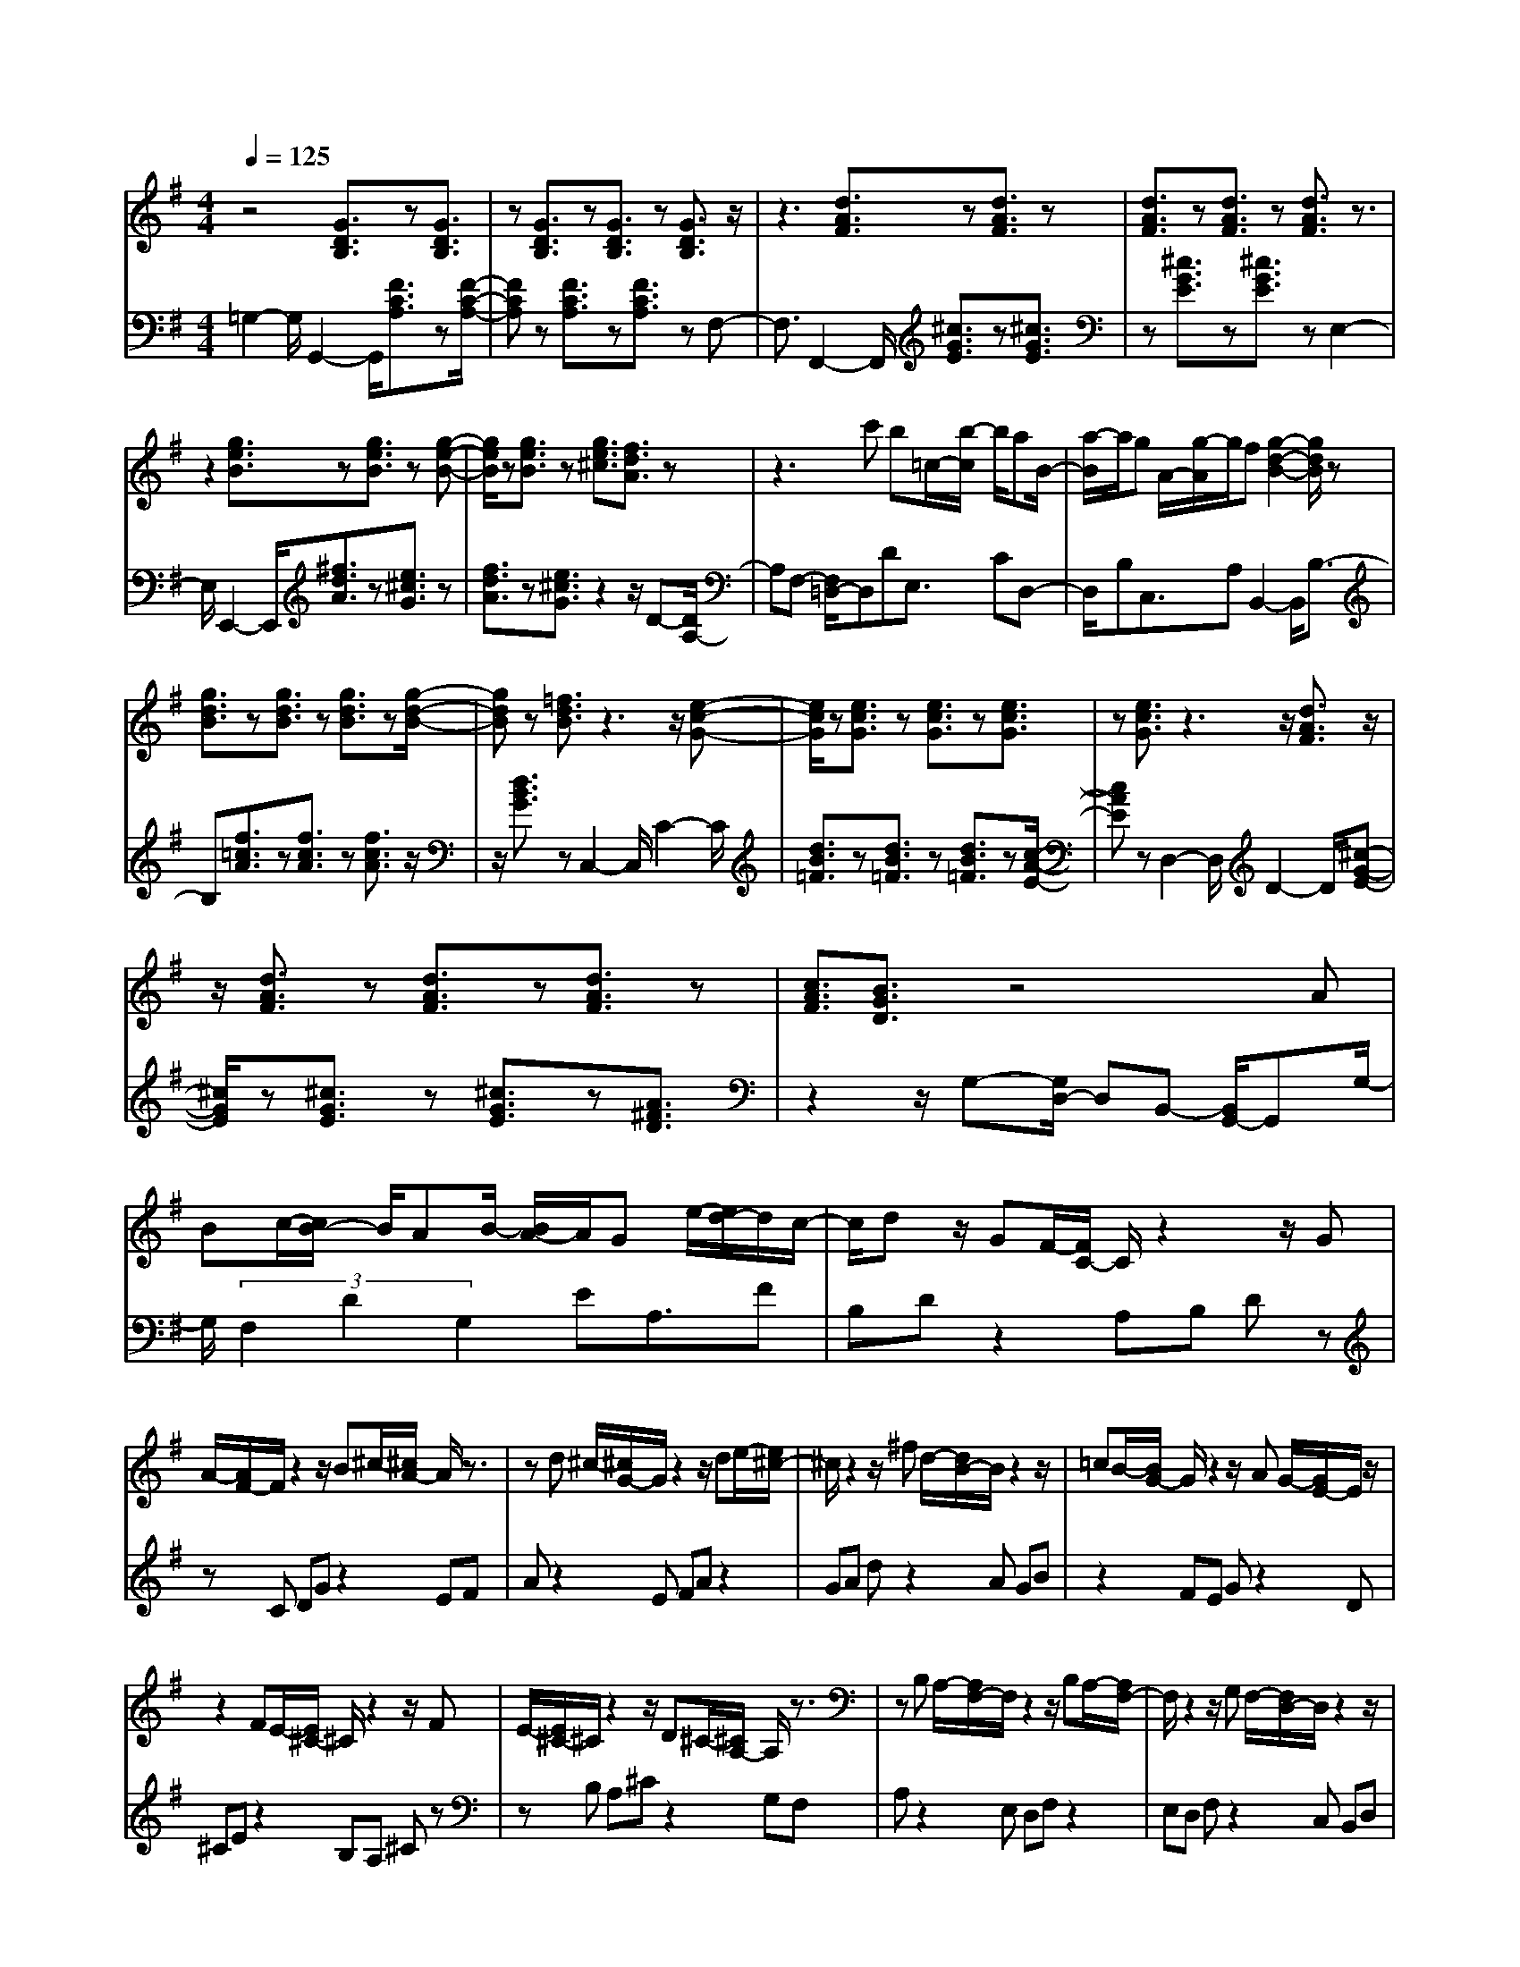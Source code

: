 % input file /home/ubuntu/MusicGeneratorQuin/training_data/bach_new/988-v29.mid
% format 1 file 17 tracks
X: 1
T: 
M: 4/4
L: 1/8
Q:1/4=125
% Last note suggests Phrygian mode tune
K:G % 1 sharps
%untitled
% Time signature=3/4  MIDI-clocks/click=24  32nd-notes/24-MIDI-clocks=8
% MIDI Key signature, sharp/flats=1  minor=0
%A
%A'
%B
%B'
V:1
%Solo Harpsichord with 2 Manuals
%%MIDI program 6
z4 [G3/2D3/2B,3/2]z[G3/2D3/2B,3/2]|z[G3/2D3/2B,3/2]z[G3/2D3/2B,3/2]z [G3/2D3/2B,3/2]z/2|z3[d3/2A3/2F3/2]z[d3/2A3/2F3/2]z|[d3/2A3/2F3/2]z[d3/2A3/2F3/2] z[d3/2A3/2F3/2]z3/2|
z2 [g3/2e3/2B3/2]z[g3/2e3/2B3/2] z[g-e-B-]|[g/2e/2B/2]z[g3/2e3/2B3/2]z [g3/2e3/2^c3/2][f3/2d3/2A3/2]z|z3c' b=c/2-[b/2-c/2] b/2aB/2-|[a/2-B/2]a/2g A/2-[g/2-A/2]g/2f[g2-d2-B2-][g/2d/2B/2]z|
[g3/2d3/2B3/2]z[g3/2d3/2B3/2] z[g3/2d3/2B3/2]z[g/2-d/2-B/2-]|[gdB]z [=f3/2d3/2B3/2]z3z/2[e-c-G-]|[e/2c/2G/2]z[e3/2c3/2G3/2]z [e3/2c3/2G3/2]z[e3/2c3/2G3/2]|z[e3/2c3/2G3/2]z3z/2 [d3/2A3/2F3/2]z/2|
z/2[d3/2A3/2F3/2] z[d3/2A3/2F3/2]z[d3/2A3/2F3/2]z|[c3/2A3/2F3/2][B3/2G3/2D3/2]z4A|Bc/2-[c/2B/2-] B/2AB/2- [B/2A/2-]A/2G e/2-[e/2d/2-]d/2c/2-|c/2dz/2 GF/2-[F/2C/2-] C/2z2z/2G|
A/2-[A/2F/2-]F/2z2z/2 B^c/2-[^c/2A/2-] A/2z3/2|zd ^c/2-[^c/2G/2-]G/2z2z/2 de/2-[e/2^c/2-]|^c/2z2z/2^f d/2-[d/2B/2-]B/2z2z/2|=cB/2-[B/2G/2-] G/2z2z/2A G/2-[G/2E/2-]E/2z/2|
z2 FE/2-[E/2^C/2-] ^C/2z2z/2F|E/2-[E/2^C/2-]^C/2z2z/2 D^C/2-[^C/2A,/2-] A,/2z3/2|zB, A,/2-[A,/2F,/2-]F,/2z2z/2 B,A,/2-[A,/2F,/2-]|F,/2z2z/2G, F,/2-[F,/2D,/2-]D,/2z2z/2|
E,D,/2-[D,/2B,,/2-] B,,/2z2z/2E, D,/2-[D,/2B,,/2-]B,,/2z/2|z2 C,B,,/2-[B,,/2G,,/2-] G,,/2z2z/2A,,|G,,/2-[G,,/2E,,/2-]E,,/2z3/2G, A,E/2-[E/2A,/2-] A,/2G,z/2|F,A, D/2-[D/2A,/2-]A,/2F,z/2E, G,^C/2-[^C/2G,/2-]|
G,/2E,z3z/2[D3/2A,3/2F,3/2]z[D/2-A,/2-F,/2-]|[DA,F,]z [D3/2A,3/2F,3/2]z4z/2|z4 [G3/2D3/2B,3/2]z[G3/2D3/2B,3/2]|z[G3/2D3/2B,3/2]z[G3/2D3/2B,3/2]z [G3/2D3/2B,3/2]z/2|
z3[d3/2A3/2F3/2]z[d3/2A3/2F3/2]z|[d3/2A3/2F3/2]z[d3/2A3/2F3/2] z[d3/2A3/2F3/2]z3/2|z2 [g3/2e3/2B3/2]z[g3/2e3/2B3/2] z[g-e-B-]|[g/2e/2B/2]z[g3/2e3/2B3/2]z [g3/2e3/2^c3/2][f3/2d3/2A3/2]z|
z3c' b=c/2-[b/2-c/2] b/2aB/2-|[a/2-B/2]a/2g A/2-[g/2-A/2]g/2f[g2-d2-B2-][g/2d/2B/2]z|[g3/2d3/2B3/2]z[g3/2d3/2B3/2] z[g3/2d3/2B3/2]z[g/2-d/2-B/2-]|[gdB]z [=f3/2d3/2B3/2]z3z/2[e-c-G-]|
[e/2c/2G/2]z[e3/2c3/2G3/2]z [e3/2c3/2G3/2]z[e3/2c3/2G3/2]|z[e3/2c3/2G3/2]z3z/2 [d3/2A3/2F3/2]z/2|z/2[d3/2A3/2F3/2] z[d3/2A3/2F3/2]z[d3/2A3/2F3/2]z|[c3/2A3/2F3/2][B3/2G3/2D3/2]z4A|
Bc/2-[c/2B/2-] B/2AB/2- [B/2A/2-]A/2G e/2-[e/2d/2-]d/2c/2-|c/2dz/2 GF/2-[F/2=C/2-] C/2z2z/2G|A/2-[A/2F/2-]F/2z2z/2 B^c/2-[^c/2A/2-] A/2z3/2|zd ^c/2-[^c/2G/2-]G/2z2z/2 de/2-[e/2^c/2-]|
^c/2z2z/2^f d/2-[d/2B/2-]B/2z2z/2|=cB/2-[B/2G/2-] G/2z2z/2A G/2-[G/2E/2-]E/2z/2|z2 FE/2-[E/2^C/2-] ^C/2z2z/2F|E/2-[E/2^C/2-]^C/2z2z/2 D^C/2-[^C/2A,/2-] A,/2z3/2|
zB, A,/2-[A,/2F,/2-]F,/2z2z/2 B,A,/2-[A,/2F,/2-]|F,/2z2z/2G, F,/2-[F,/2D,/2-]D,/2z2z/2|E,D,/2-[D,/2B,,/2-] B,,/2z2z/2E, D,/2-[D,/2B,,/2-]B,,/2z/2|z2 C,B,,/2-[B,,/2G,,/2-] G,,/2z2z/2A,,|
G,,/2-[G,,/2E,,/2-]E,,/2z3/2G, A,E/2-[E/2A,/2-] A,/2G,z/2|F,A, D/2-[D/2A,/2-]A,/2F,z/2E, G,^C/2-[^C/2G,/2-]|G,/2E,z3z/2[D3/2A,3/2F,3/2]z[D/2-A,/2-F,/2-]|[DA,F,]z [D3/2A,3/2F,3/2]z4z/2|
z2 ba/2-[a/2f/2-] f/2z2z/2g|f/2-[f/2d/2-]d/2z2z/2 ed/2-[d/2B/2-] B/2z3/2|ze d/2-[d/2B/2-]B/2z2z/2 cB/2-[B/2G/2-]|G/2z2z/2A G/2-[G/2E/2-]E/2z2z/2|
=FE/2-[E/2=C/2-] C/2z2z/2D C/2-[C/2A,/2-]A,/2z/2|z2 B,A,/2-[A,/2F,/2-] F,/2z2z/2G,|F,/2-[F,/2^D,/2-]^D,/2z2z/2 E,^D,/2-[^D,/2B,,/2-] B,,/2z3/2|zC, B,,/2-[B,,/2G,,/2-]G,,/2z4z/2|
[e3/2B3/2G3/2]z[e3/2B3/2G3/2] z[e3/2B3/2G3/2]z[e/2-B/2-G/2-]|[eBG]z [e3/2B3/2G3/2]z3z/2[e-B-G-]|[e/2B/2G/2]z[e3/2B3/2G3/2]z [e3/2B3/2G3/2]z[e3/2B3/2G3/2]|z[e3/2B3/2G3/2]z/2f ga/2-[b/2-a/2] b/2c'3/2|
ba g/2-[g/2f/2-]f/2e^d/2-[^d/2c/2-]c/2 BA/2-[A/2G/2-]|G/2^FE-[e/2-B/2-G/2-E/2][eBG] z[e3/2B3/2G3/2]z[c/2-G/2-E/2-]|[cGE]z [c3/2G3/2E3/2]z[G3/2E3/2B,3/2] z[G-E-B,-]|[G/2E/2B,/2]z/2E, =F,^F,/2-[G,/2-F,/2] G,/2^G,z/2 B,C|
D/2-[D/2C/2-]C/2B,C/2-[D/2-C/2]D/2 EF/2-[G/2-F/2] G/2Az/2|=D,^D, E,/2-[=F,/2-E,/2]=F,/2^F,z/2A, B,C/2-[C/2B,/2-]|B,/2A,B,/2- [C/2-B,/2]C/2D E/2-[F/2-E/2]F/2GCz/2|=FE/2-[E/2C/2-] C/2z2z/2D C/2-[C/2A,/2-]A,/2z/2|
z2 B,A,/2-[A,/2F,/2-] F,/2z2z/2B|A/2-[A/2^F/2-]F/2z2z/2 GF/2-[F/2D/2-] D/2z3/2|zE D/2-[D/2B,/2-]B,/2z2z/2 e=d/2-[d/2B/2-]|B/2z2z/2c B/2-[B/2G/2-]G/2z2z/2|
AG/2-[G/2E/2-] E/2z2z/2a g/2-[g/2e/2-]e/2z/2|z2 =fe/2-[e/2c/2-] c/2z2z/2d|c/2-[c/2A/2-]A/2z3/2A Bc/2-[d/2-c/2] d/2e3/2|dc B/2-[B/2A/2-]A/2G3/2F GA/2-[B/2-A/2]|
B/2cc/2 B2 z[g3/2d3/2B3/2]z[g/2-d/2-B/2-]|[gdB]z [g3/2d3/2B3/2]z4z/2|z2 ba/2-[a/2^f/2-] f/2z2z/2g|f/2-[f/2d/2-]d/2z2z/2 ed/2-[d/2B/2-] B/2z3/2|
ze d/2-[d/2B/2-]B/2z2z/2 cB/2-[B/2G/2-]|G/2z2z/2A G/2-[G/2E/2-]E/2z2z/2|=FE/2-[E/2C/2-] C/2z2z/2D C/2-[C/2A,/2-]A,/2z/2|z2 B,A,/2-[A,/2F,/2-] F,/2z2z/2=G,|
F,/2-[F,/2^D,/2-]^D,/2z2z/2 E,^D,/2-[^D,/2B,,/2-] B,,/2z3/2|zC, B,,/2-[B,,/2G,,/2-]G,,/2z4z/2|[e3/2B3/2G3/2]z[e3/2B3/2G3/2] z[e3/2B3/2G3/2]z[e/2-B/2-G/2-]|[eBG]z [e3/2B3/2G3/2]z3z/2[e-B-G-]|
[e/2B/2G/2]z[e3/2B3/2G3/2]z [e3/2B3/2G3/2]z[e3/2B3/2G3/2]|z[e3/2B3/2G3/2]z/2f ga/2-[b/2-a/2] b/2c'3/2|ba g/2-[g/2f/2-]f/2e^d/2-[^d/2c/2-]c/2 BA/2-[A/2G/2-]|G/2^FE-[e/2-B/2-G/2-E/2][eBG] z[e3/2B3/2G3/2]z[c/2-G/2-E/2-]|
[cGE]z [c3/2G3/2E3/2]z[G3/2E3/2B,3/2] z[G-E-B,-]|[G/2E/2B,/2]z/2E, =F,^F,/2-[G,/2-F,/2] G,/2^G,z/2 B,C|D/2-[D/2C/2-]C/2B,C/2-[D/2-C/2]D/2 EF/2-[G/2-F/2] G/2Az/2|=D,^D, E,/2-[=F,/2-E,/2]=F,/2^F,z/2A, B,C/2-[C/2B,/2-]|
B,/2A,B,/2- [C/2-B,/2]C/2D E/2-[F/2-E/2]F/2GCz/2|=FE/2-[E/2C/2-] C/2z2z/2D C/2-[C/2A,/2-]A,/2z/2|z2 B,A,/2-[A,/2F,/2-] F,/2z2z/2B|A/2-[A/2^F/2-]F/2z2z/2 GF/2-[F/2D/2-] D/2z3/2|
zE D/2-[D/2B,/2-]B,/2z2z/2 e=d/2-[d/2B/2-]|B/2z2z/2c B/2-[B/2G/2-]G/2z2z/2|AG/2-[G/2E/2-] E/2z2z/2a g/2-[g/2e/2-]e/2z/2|z2 =fe/2-[e/2c/2-] c/2z2z/2d|
c/2-[c/2A/2-]A/2z3/2A Bc/2-[d/2-c/2] d/2e3/2|dc B/2-[B/2A/2-]A/2G3/2F GA/2-[B/2-A/2]|B/2cc/2 B2 z[g3/2d3/2B3/2]z[g/2-d/2-B/2-]|[gdB]z [g3/2d3/2B3/2]
V:2
%--------------------------------------
%%MIDI program 6
=G,2- G,/2G,,2-G,,/2[F3/2C3/2A,3/2]z[F/2-C/2-A,/2-]|[FCA,]z [F3/2C3/2A,3/2]z[F3/2C3/2A,3/2] zF,-|F,3/2F,,2-F,,/2 [^c3/2G3/2E3/2]z[^c3/2G3/2E3/2]|z[^c3/2G3/2E3/2]z[^c3/2G3/2E3/2]z E,2-|
E,/2E,,2-E,,/2[^f3/2d3/2A3/2]z[e3/2^c3/2G3/2]z|[f3/2d3/2A3/2]z[e3/2^c3/2G3/2] z2 z/2D-[D/2A,/2-]|A,F,- [F,/2=D,/2-]D,DE,3/2 CD,-|D,/2B,C,3/2A, B,,2- B,,/2B,3/2-|
B,[f3/2=c3/2A3/2]z[f3/2c3/2A3/2]z [f3/2c3/2A3/2]z/2|z/2[d3/2B3/2G3/2] zC,2-C,/2C2-C/2|[d3/2B3/2=F3/2]z[d3/2B3/2=F3/2] z[d3/2B3/2=F3/2]z[c/2-A/2-E/2-]|[cAE]z D,2- D,/2D2-D/2[^c-G-E-]|
[^c/2G/2E/2]z[^c3/2G3/2E3/2]z [^c3/2G3/2E3/2]z[A3/2^F3/2D3/2]|z2 z/2G,-[G,/2D,/2-] D,B,,- [B,,/2G,,/2-]G,,G,/2-|G,/2(3F,2D2G,2EA,3/2F|B,D z2 A,B, Dz|
zC DG z2 EF|Az2E FA z2|GA dz2A GB|z2 FE Gz2D|
^CE z2 B,A, ^Cz|zB, A,^C z2 G,F,|A,z2E, D,F, z2|E,D, F,z2C, B,,D,|
z2 A,,G,, B,,z2A,,|G,,B,, z2 F,,E,, G,,z|zD,, ^C,,2- ^C,,/2^C,2-^C,/2D,-|D,3/2F,,2-F,,/2 G,,2- G,,/2A,,3/2-|
A,,D,,2-D,,/2D,2-D,/2 [^C3/2G,3/2E,3/2]z/2|z/2[^C3/2G,3/2E,3/2] zD,,4-D,,|G,2- G,/2G,,2-G,,/2[F3/2=C3/2A,3/2]z[F/2-C/2-A,/2-]|[FCA,]z [F3/2C3/2A,3/2]z[F3/2C3/2A,3/2] zF,-|
F,3/2F,,2-F,,/2 [^c3/2G3/2E3/2]z[^c3/2G3/2E3/2]|z[^c3/2G3/2E3/2]z[^c3/2G3/2E3/2]z E,2-|E,/2E,,2-E,,/2[f3/2d3/2A3/2]z[e3/2^c3/2G3/2]z|[f3/2d3/2A3/2]z[e3/2^c3/2G3/2] z2 z/2D-[D/2A,/2-]|
A,F,- [F,/2D,/2-]D,DE,3/2 CD,-|D,/2B,=C,3/2A, B,,2- B,,/2B,3/2-|B,[f3/2=c3/2A3/2]z[f3/2c3/2A3/2]z [f3/2c3/2A3/2]z/2|z/2[d3/2B3/2G3/2] zC,2-C,/2C2-C/2|
[d3/2B3/2=F3/2]z[d3/2B3/2=F3/2] z[d3/2B3/2=F3/2]z[c/2-A/2-E/2-]|[cAE]z D,2- D,/2D2-D/2[^c-G-E-]|[^c/2G/2E/2]z[^c3/2G3/2E3/2]z [^c3/2G3/2E3/2]z[A3/2^F3/2D3/2]|z2 z/2G,-[G,/2D,/2-] D,B,,- [B,,/2G,,/2-]G,,G,/2-|
G,/2(3F,2D2G,2EA,3/2F|B,D z2 A,B, Dz|zC DG z2 EF|Az2E FA z2|
GA dz2A GB|z2 FE Gz2D|^CE z2 B,A, ^Cz|zB, A,^C z2 G,F,|
A,z2E, D,F, z2|E,D, F,z2C, B,,D,|z2 A,,G,, B,,z2A,,|G,,B,, z2 F,,E,, G,,z|
zD,, ^C,,2- ^C,,/2^C,2-^C,/2D,-|D,3/2F,,2-F,,/2 G,,2- G,,/2A,,3/2-|A,,D,,2-D,,/2D,2-D,/2 [^C3/2G,3/2E,3/2]z/2|z/2[^C3/2G,3/2E,3/2] zD,,4-D,,|
df z2 ed fz|z=c Bd z2 AG|Bz2A GB z2|FE Gz2D =CE|
z2 B,A, Cz2G,|F,A, z2 E,^D, F,z|z^C, B,,^D, z2 A,,G,,|B,,z2F,, E,,2- E,,/2E,3/2-|
E,[^d3/2A3/2F3/2]z[^d3/2A3/2F3/2]z [G3/2G,3/2]z/2|z/2[^d3/2A3/2F3/2] z=C,2-C,/2C2-C/2|[^d3/2A3/2F3/2]z[^d3/2A3/2F3/2] z[B3/2B,3/2]z[^d/2-A/2-F/2-]|[^dAF]z A,2- A,/2^D,2-^D,/2E,-|
E,3/2A,2-A,/2 B,2- B,/2B,,3/2-|B,,E,2-E,/2[^d3/2A3/2F3/2]z [B3/2F3/2^D3/2]z/2|z/2[B3/2F3/2^D3/2] z[F3/2^D3/2A,3/2]z[F3/2^D3/2A,3/2]z|C,2- C,/2B,2-B,/2A,2-A,/2^G,/2-|
^G,2 A,2- A,/2C,2-C,/2B,,-|B,,3/2A,2-A,/2 =G,2- G,/2F,3/2-|F,G,2-G,/2B,,2-B,,/2 A,,A,|z2 B,A, Cz2G,|
F,A, z2 E,=D, =Dz|zE DF z2 CB,|Dz2A, G,G z2|AG Bz2=F EG|
z2 DC cz2=d|ce z2 BA cz|zG ^F2- F/2A,2-A,/2B,-|B,3/2C2-C/2 D2- D/2D,3/2-|
D,G,2-G,/2G,,2-G,,/2 [f3/2c3/2A3/2]z/2|z/2[f3/2c3/2A3/2] zG,4-G,|df z2 ed fz|zc Bd z2 AG|
Bz2A GB z2|FE Gz2D CE|z2 B,A, Cz2G,|F,A, z2 E,^D, F,z|
z^C, B,,^D, z2 A,,G,,|B,,z2F,, E,,2- E,,/2E,3/2-|E,[^d3/2A3/2F3/2]z[^d3/2A3/2F3/2]z [G3/2G,3/2]z/2|z/2[^d3/2A3/2F3/2] z=C,2-C,/2C2-C/2|
[^d3/2A3/2F3/2]z[^d3/2A3/2F3/2] z[B3/2B,3/2]z[^d/2-A/2-F/2-]|[^dAF]z A,2- A,/2^D,2-^D,/2E,-|E,3/2A,2-A,/2 B,2- B,/2B,,3/2-|B,,E,2-E,/2[^d3/2A3/2F3/2]z [B3/2F3/2^D3/2]z/2|
z/2[B3/2F3/2^D3/2] z[F3/2^D3/2A,3/2]z[F3/2^D3/2A,3/2]z|C,2- C,/2B,2-B,/2A,2-A,/2^G,/2-|^G,2 A,2- A,/2C,2-C,/2B,,-|B,,3/2A,2-A,/2 =G,2- G,/2F,3/2-|
F,G,2-G,/2B,,2-B,,/2 A,,A,|z2 B,A, Cz2G,|F,A, z2 E,=D, =Dz|zE DF z2 CB,|
Dz2A, G,G z2|AG Bz2=F EG|z2 DC cz2=d|ce z2 BA cz|
zG ^F2- F/2A,2-A,/2B,-|B,3/2C2-C/2 D2- D/2D,3/2-|D,G,2-G,/2G,,2-G,,/2 [f3/2c3/2A3/2]z/2|z/2[f3/2c3/2A3/2] zG,4-G,|
%Johann Sebastian Bach  (1685-1750)
%The Goldberg Variations - BWV 988
%Aria with 30 Variations for Harpsichord with 2 Manuals
%--------------------------------------
%Variatio 29 a 1 ovvero 2 Clav.
%--------------------------------------
%Sequenced with Cakewalk Pro Audio by
%David J. Grossman - dave@unpronounceable.com
%This and other Bach MIDI files can be found at:
%Dave's J.S. Bach Page
%http://www.unpronounceable.com/bach
%--------------------------------------
%Original Filename: 988-v29.mid
%Last Modified: March 14, 1997
